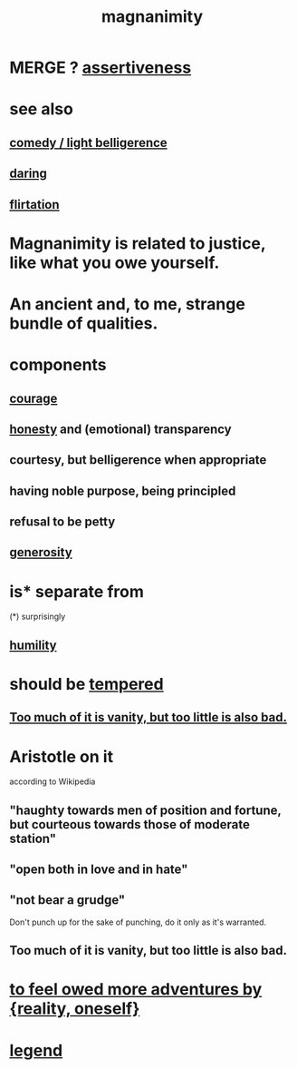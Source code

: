 :PROPERTIES:
:ID:       f8ec8fd3-c9f2-4272-ab41-be9aa687d141
:END:
#+title: magnanimity
* MERGE ? [[id:1767a293-ee6a-47b7-b9b8-e8b2f05dd87f][assertiveness]]
* see also
** [[id:1ba589c3-00f6-45a8-b5f3-e6c697e89030][comedy / light belligerence]]
** [[id:97cfad8a-0d5e-4fca-915b-c6b13ac8b788][daring]]
** [[id:d2c78541-6092-49c0-9cb2-e3cefdc24b71][flirtation]]
* Magnanimity is related to justice, like what you owe yourself.
  :PROPERTIES:
  :ID:       44ab3398-1386-4164-813a-d11462ccb427
  :END:
* An ancient and, to me, strange bundle of qualities.
* components
** [[id:492bfe8d-77f0-4aa2-bb33-df9fa984f0ea][courage]]
** [[id:b7f1bb10-4fbf-4e10-8aac-b04923ad468e][honesty]] and (emotional) transparency
** courtesy, but belligerence when appropriate
** having noble purpose, being principled
** refusal to be petty
** [[id:0d863b6d-1652-4ffb-897a-99e73198ce16][generosity]]
* is* separate from
  (*) surprisingly
** [[id:91dc626c-36e2-4dc6-9c4f-fdea453c838e][humility]]
* should be [[id:34e03fd6-963b-451c-85c8-b8063518e597][tempered]]
** [[id:35fde333-e3d2-47ba-acf9-95a572868d22][Too much of it is vanity, but too little is also bad.]]
* Aristotle on it
  according to Wikipedia
** "haughty towards men of position and fortune, but courteous towards those of moderate station"
** "open both in love and in hate"
** "not bear a grudge"
   Don't punch up for the sake of punching,
   do it only as it's warranted.
** Too much of it is vanity, but too little is also bad.
   :PROPERTIES:
   :ID:       35fde333-e3d2-47ba-acf9-95a572868d22
   :END:
* [[id:171d333c-3222-46a4-8e09-241c0b3062d3][to feel owed more adventures by {reality, oneself}]]
* [[id:acd7d143-7459-4771-925f-317bbaceaca6][legend]]
